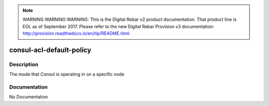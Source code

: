 
.. note:: WARNING WARNING WARNING:  This is the Digital Rebar v2 product documentation.  That product line is EOL as of September 2017.  Please refer to the new Digital Rebar Provision v3 documentation:  http:\/\/provision.readthedocs.io\/en\/tip\/README.html

=========================
consul-acl-default-policy
=========================

Description
===========
The mode that Consul is operating in on a specific node

Documentation
=============

No Documentation
